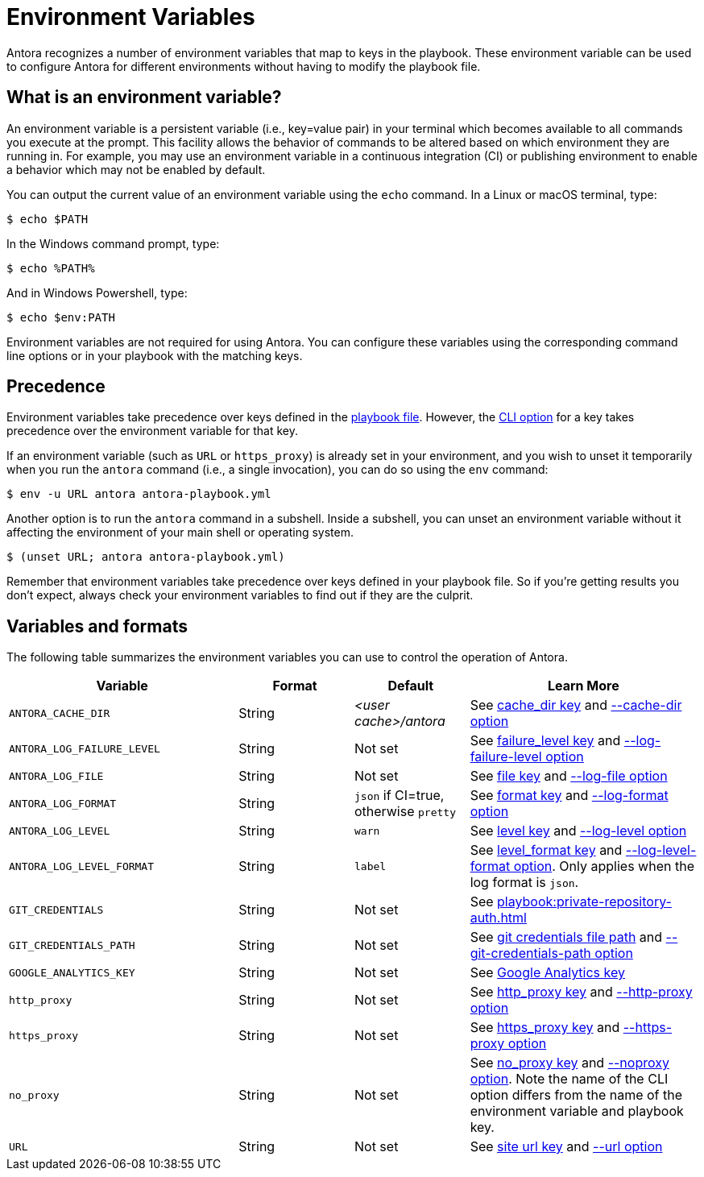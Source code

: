 = Environment Variables

Antora recognizes a number of environment variables that map to keys in the playbook.
These environment variable can be used to configure Antora for different environments without having to modify the playbook file.

== What is an environment variable?

An environment variable is a persistent variable (i.e., key=value pair) in your terminal which becomes available to all commands you execute at the prompt.
This facility allows the behavior of commands to be altered based on which environment they are running in.
For example, you may use an environment variable in a continuous integration (CI) or publishing environment to enable a behavior which may not be enabled by default.

You can output the current value of an environment variable using the `echo` command.
In a Linux or macOS terminal, type:

 $ echo $PATH

In the Windows command prompt, type:

 $ echo %PATH%

And in Windows Powershell, type:

 $ echo $env:PATH

Environment variables are not required for using Antora.
You can configure these variables using the corresponding command line options or in your playbook with the matching keys.

== Precedence

Environment variables take precedence over keys defined in the xref:index.adoc[playbook file].
However, the xref:cli:options.adoc[CLI option] for a key takes precedence over the environment variable for that key.

If an environment variable (such as `URL` or `https_proxy`) is already set in your environment, and you wish to unset it temporarily when you run the `antora` command (i.e., a single invocation), you can do so using the `env` command:

 $ env -u URL antora antora-playbook.yml

Another option is to run the `antora` command in a subshell.
Inside a subshell, you can unset an environment variable without it affecting the environment of your main shell or operating system.

 $ (unset URL; antora antora-playbook.yml)

Remember that environment variables take precedence over keys defined in your playbook file.
So if you're getting results you don't expect, always check your environment variables to find out if they are the culprit.

== Variables and formats

The following table summarizes the environment variables you can use to control the operation of Antora.

[cols="4,2,2,4"]
|===
|Variable |Format |Default |Learn More

|[[cache-dir]]`ANTORA_CACHE_DIR`
|String
|[.path]_<user cache>/antora_
|See xref:runtime-cache-dir.adoc[cache_dir key] and xref:cli:options.adoc#cache-dir[--cache-dir option]

|[[failure-level]]`ANTORA_LOG_FAILURE_LEVEL`
|String
|Not set
|See xref:runtime-log-failure-level.adoc[failure_level key] and xref:cli:options.adoc#failure-level[--log-failure-level option]

|[[log-file]]`ANTORA_LOG_FILE`
|String
|Not set
|See xref:runtime-log-destination.adoc#file-key[file key] and xref:cli:options.adoc#log-file[--log-file option]

|[[log-format]]`ANTORA_LOG_FORMAT`
|String
|`json` if CI=true, otherwise `pretty`
|See xref:runtime-log-format.adoc[format key] and xref:cli:options.adoc#log-format[--log-format option]

|[[log-level]]`ANTORA_LOG_LEVEL`
|String
|`warn`
|See xref:runtime-log-level.adoc[level key] and xref:cli:options.adoc#log-level[--log-level option]

|[[log-level-format]]`ANTORA_LOG_LEVEL_FORMAT`
|String
|`label`
|See xref:runtime-log-format.adoc#level-format-key[level_format key] and xref:cli:options.adoc#log-level-format[--log-level-format option].
Only applies when the log format is `json`.

|`GIT_CREDENTIALS`
|String
|Not set
|See xref:playbook:private-repository-auth.adoc[]

|`GIT_CREDENTIALS_PATH`
|String
|Not set
|See xref:playbook:private-repository-auth.adoc#custom-credential-path[git credentials file path] and xref:cli:options.adoc#git-credentials-path[--git-credentials-path option]

|`GOOGLE_ANALYTICS_KEY`
|String
|Not set
|See xref:playbook:site-keys.adoc#google-analytics-key[Google Analytics key]

|`http_proxy`
|String
|Not set
|See xref:playbook:network-proxy.adoc#http-proxy[http_proxy key] and xref:cli:options.adoc#http-proxy[--http-proxy option]

|`https_proxy`
|String
|Not set
|See xref:playbook:network-proxy.adoc#https-proxy[https_proxy key] and xref:cli:options.adoc#https-proxy[--https-proxy option]

|`no_proxy`
|String
|Not set
|See xref:playbook:network-proxy.adoc#no-proxy[no_proxy key] and xref:cli:options.adoc#noproxy[--noproxy option].
Note the name of the CLI option differs from the name of the environment variable and playbook key.

|[[site-url]]`URL`
|String
|Not set
|See xref:site-url.adoc[site url key] and xref:cli:options.adoc#site-url[--url option]
|===
